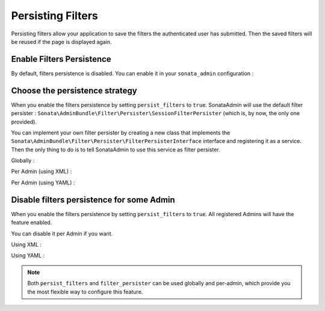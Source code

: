 Persisting Filters
==================

Persisting filters allow your application to save the filters the authenticated user has submitted.
Then the saved filters will be reused if the page is displayed again.


Enable Filters Persistence
--------------------------

By default, filters persistence is disabled.
You can enable it in your ``sonata_admin`` configuration :

.. configuration-block::

    .. code-block:: yaml

        # app/config/config.yml

        sonata_admin:
            persist_filters: true


Choose the persistence strategy
-------------------------------

When you enable the filters persistence by setting ``persist_filters`` to ``true``.
SonataAdmin will use the default filter persister : ``Sonata\AdminBundle\Filter\Persister\SessionFilterPersister``
(which is, by now, the only one provided).

You can implement your own filter persister by creating a new class that implements the
``Sonata\AdminBundle\Filter\Persister\FilterPersisterInterface`` interface and registering it as a service.
Then the only thing to do is to tell SonataAdmin to use this service as filter persister.


Globally :

.. configuration-block::

    .. code-block:: yaml

        # app/config/config.yml

        sonata_admin:
            persist_filters: true
            filter_persister: filter_persister_service_id


Per Admin (using XML) :

.. configuration-block::

    .. code-block:: xml

        <!-- src/AppBundle/Resources/config/admin.xml -->

        <service id="app.admin.user" class="AppBundle\Admin\UserAdmin">
            <tag name="sonata.admin" manager_type="orm" filter_persister="filter_persister_service_id" />
            <argument />
            <argument>AppBundle\Entity\User</argument>
            <argument />
        </service>


Per Admin (using YAML) :

.. configuration-block::

    .. code-block:: yaml

        # src/AppBundle/Resources/config/admin.yml

        services:
            app.admin.user:
                class: AppBundle\Admin\UserAdmin
                tags:
                    -
                        name: sonata.admin
                        manager_type: orm
                        filter_persister: filter_persister_service_id
                arguments:
                    - null
                    - AppBundle\Entity\User
                    - null


Disable filters persistence for some Admin
------------------------------------------

When you enable the filters persistence by setting ``persist_filters`` to ``true``.
All registered Admins will have the feature enabled.

You can disable it per Admin if you want.


Using XML :

.. configuration-block::

    .. code-block:: xml

        <!-- src/AppBundle/Resources/config/admin.xml -->

        <service id="app.admin.user" class="AppBundle\Admin\UserAdmin">
            <tag name="sonata.admin" manager_type="orm" persist_filters="false" />
            <argument />
            <argument>AppBundle\Entity\User</argument>
            <argument />
        </service>


Using YAML :

.. configuration-block::

    .. code-block:: yaml

        # src/AppBundle/Resources/config/admin.yml

        services:
            app.admin.user:
                class: AppBundle\Admin\UserAdmin
                tags:
                    -
                        name: sonata.admin
                        manager_type: orm
                        persist_filters: false
                arguments:
                    - null
                    - AppBundle\Entity\User
                    - null


.. note::

    Both ``persist_filters`` and ``filter_persister`` can be used globally and per-admin,
    which provide you the most flexible way to configure this feature.

